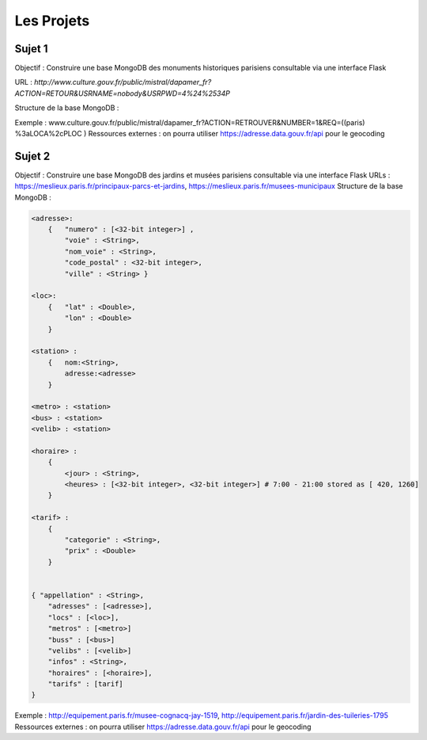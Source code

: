 Les Projets
===========

Sujet 1
-------

Objectif : Construire une base MongoDB des monuments historiques parisiens consultable via une interface Flask

URL : `http://www.culture.gouv.fr/public/mistral/dapamer_fr?ACTION=RETOUR&USRNAME=nobody&USRPWD=4%24%2534P`

Structure de la base MongoDB :

.. code-block::
    <adresse>:
        {   "numero" : [<32-bit integer>] , 
            "voie" : <String>, 
            "nom_voie" : <String>, 
            "code_postal" : <32-bit integer>, 
            "ville" : <String> }

    <loc>:
        {   "lat" : <Double>,
            "lon" : <Double>
        }

    { "appellation" : <String>,
        "adresses" : [<adresse>],
        "locs" : [<loc>]
        "date_protection" : <Date>,
        "inscrit_mh" : <Boolean>,
        "prec_protection" : <String>,
        "denomination" : [<String>],
        "elements_mh" : [<String>],
        "date" : <Date>,
        "auteur" : <String>,
        "historique" : <String>,
        "statut" : <String>
    }
    
Exemple : www.culture.gouv.fr/public/mistral/dapamer_fr?ACTION=RETROUVER&NUMBER=1&REQ=((paris) %3aLOCA%2cPLOC )
Ressources externes : on pourra utiliser https://adresse.data.gouv.fr/api pour le geocoding



Sujet 2
-------

Objectif : Construire une base MongoDB des jardins et musées parisiens consultable via une interface Flask
URLs : https://meslieux.paris.fr/principaux-parcs-et-jardins, https://meslieux.paris.fr/musees-municipaux
Structure de la base MongoDB :

.. code-block:: 

    <adresse>:
        {   "numero" : [<32-bit integer>] , 
            "voie" : <String>, 
            "nom_voie" : <String>, 
            "code_postal" : <32-bit integer>, 
            "ville" : <String> }

    <loc>:
        {   "lat" : <Double>,
            "lon" : <Double>
        }

    <station> : 
        {   nom:<String>, 
            adresse:<adresse>
        }

    <metro> : <station>
    <bus> : <station>
    <velib> : <station>

    <horaire> : 
        {
            <jour> : <String>,
            <heures> : [<32-bit integer>, <32-bit integer>] # 7:00 - 21:00 stored as [ 420, 1260]
        }

    <tarif> :
        {
            "categorie" : <String>,
            "prix" : <Double>
        }
    

    { "appellation" : <String>,
        "adresses" : [<adresse>],
        "locs" : [<loc>],
        "metros" : [<metro>]
        "buss" : [<bus>]
        "velibs" : [<velib>]
        "infos" : <String>,
        "horaires" : [<horaire>],
        "tarifs" : [tarif]
    }
Exemple : http://equipement.paris.fr/musee-cognacq-jay-1519, http://equipement.paris.fr/jardin-des-tuileries-1795
Ressources externes : on pourra utiliser https://adresse.data.gouv.fr/api pour le geocoding
